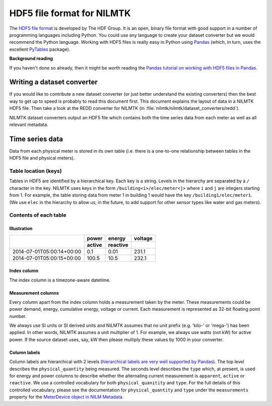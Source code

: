 ***************************
HDF5 file format for NILMTK
***************************

The `HDF5 file format <http://www.hdfgroup.org/HDF5>`_ is developed by
The HDF Group.  It is an open, binary file format with good support in
a number of programming languages including Python.  You could use any
language to create your dataset converter but we would recommend 
the Python language.  Working with HDF5 files is really easy in Python
using `Pandas <http://pandas.pydata.org/>`_ (which, in turn, uses the
excellent `PyTables <http://www.pytables.org>`_ package).

**Background reading**

If you haven't done so already, then it might be worth reading the
`Pandas tutorial on working with HDF5 files in Pandas
<http://pandas.pydata.org/pandas-docs/stable/io.html#hdf5-pytables>`_.

Writing a dataset converter
===========================

If you would like to contribute a new dataset converter (or just
better understand the existing converters) then the best way to get up
to speed is probably to read this document first.  This document
explains the layout of data in a NILMTK HDF5 file. Then take a look at
the REDD converter for NILMTK (in
:file:`nilmtk/nilmtk/dataset_converters/redd`).

NILMTK dataset converters output an HDF5 file which contains both the
time series data from each meter as well as all relevant metadata.

Time series data
================

Data from each physical meter is stored in its own table (i.e. there
is a one-to-one relationship between tables in the HDF5 file and
physical meters).

Table location (keys)
---------------------

Tables in HDF5 are identified by a hierarchical key.  Each key is a
string. Levels in the hierarchy are separated by a ``/`` character in
the key.  NILMTK uses keys in the form ``/building<i>/elec/meter<j>``
where ``i`` and ``j`` are integers starting from 1.  For example, the
table storing data from meter 1 in building 1 would have the key
``/building1/elec/meter1``.  (We use ``elec`` in the hierarchy to
allow us, in the future, to add support for other sensor types like
water and gas meters).

Contents of each table
----------------------

Illustration
^^^^^^^^^^^^

+---------------------------+------------+----------+----------+
|                           | power      | energy   | voltage  |
+                           +------------+----------+----------+
|                           | active     | reactive |          |
+===========================+============+==========+==========+
| 2014-07-01T05:00:14+00:00 |   0.1      |  0.01    | 231.1    |
+---------------------------+------------+----------+----------+
| 2014-07-01T05:00:15+00:00 | 100.5      | 10.5     | 232.1    |
+---------------------------+------------+----------+----------+

Index column
^^^^^^^^^^^^

The index column is a timezone-aware datetime.

Measurement columns
^^^^^^^^^^^^^^^^^^^

Every column apart from the index column holds a measurement taken by
the meter. These measurements could be power demand, energy,
cumulative energy, voltage or current. Each measurement is
represented as 32-bit floating point number.

We always use SI units or SI derived units and NILMTK assumes that no
unit prefix (e.g. 'kilo-' or 'mega-') has been applied.  In other
words, NILMTK assumes a unit multiplier of 1.  For example, we always
use watts (not kW) for active power.  If the source dataset uses, say,
kW then please multiply these values by 1000 in your converter.

Column labels
^^^^^^^^^^^^^

Column labels are hierarchical with 2 levels (`hierarchical labels are
very well supported by Pandas
<http://pandas.pydata.org/pandas-docs/stable/indexing.html#hierarchical-indexing-multiindex>`_).
The top level describes the ``physical_quantity`` being measured.  The
seconds level describes the ``type`` which, at present, is used for
energy and power columns to describe whether the alternating current
measurement is ``apparent``, ``active`` or ``reactive``.  We use a
controlled vocabulary for both ``physical_quanitity`` and ``type``.
For the full details of this controlled vocabulary, please see the
documentation for ``physical_quantity`` and ``type`` under the
``measurements`` property for the `MeterDevice object in NILM Metadata
<http://nilm-metadata.readthedocs.org/en/latest/dataset_metadata.html#meterdevice>`_.

